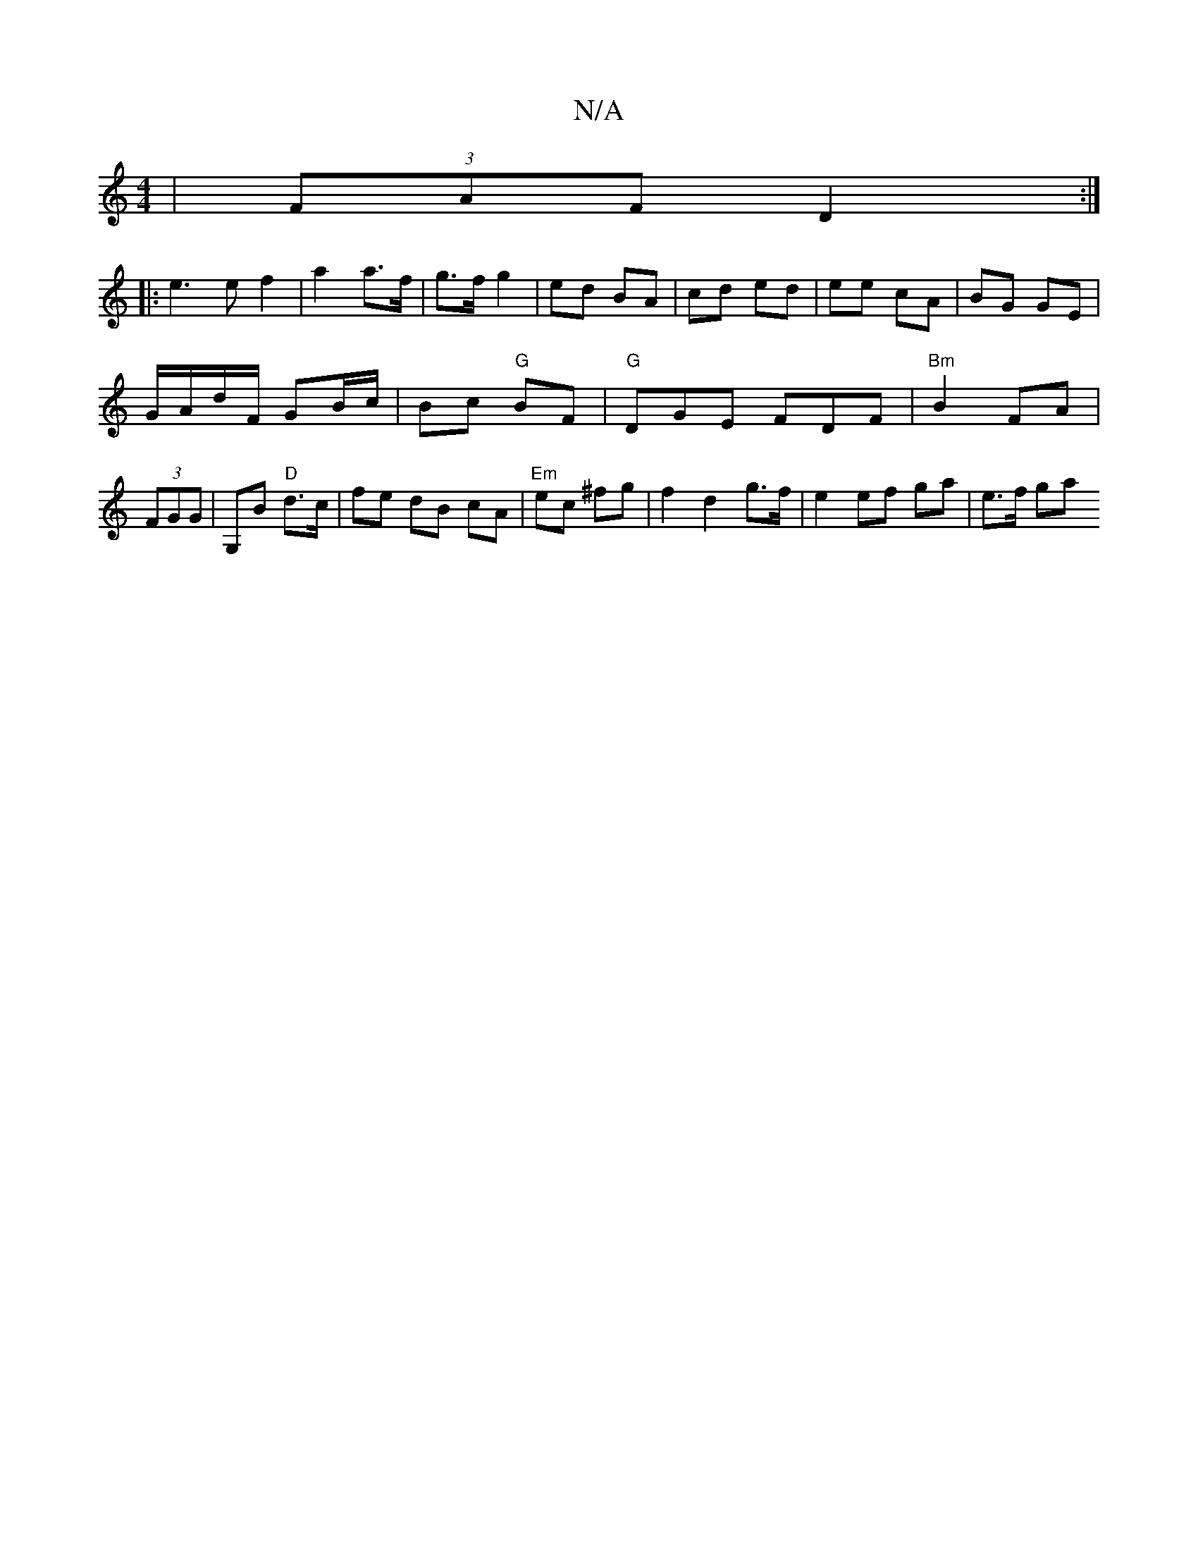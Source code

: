 X:1
T:N/A
M:4/4
R:N/A
K:Cmajor
|(3FAF D2 :|
|: e3 e f2 | a2 a>f | g>f g2 | ed BA | cd ed | ee cA | BG GE |
G/A/d/F/ GB/c/ | Bc "G"BF | "G"DGE FDF |"Bm"B2 FA |
(3FGG|G,B "D"d>c | fe dB cA |"Em"ec ^fg | f2 d2 g>f | e2 ef ga | e>f ga 